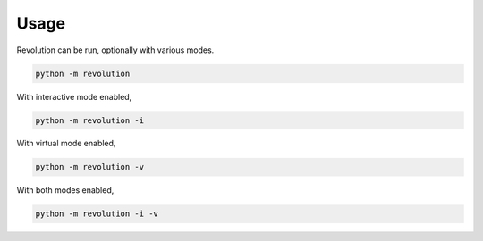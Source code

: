 Usage
=====

Revolution can be run, optionally with various modes.

.. code-block:: bash

   python -m revolution

With interactive mode enabled,

.. code-block:: bash

   python -m revolution -i

With virtual mode enabled,

.. code-block:: bash

   python -m revolution -v

With both modes enabled,

.. code-block:: bash

   python -m revolution -i -v
